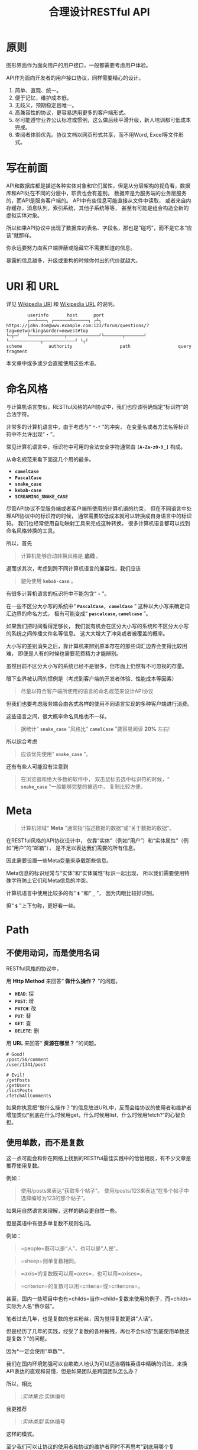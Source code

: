 #+title: 合理设计RESTful API
#+OPTIONS: ^:{}

* 原则
图形界面作为面向用户的用户接口，一般都需要考虑用户体验。

API作为面向开发者的用户接口协议，同样需要精心的设计。

1. 简单、直观、统一。
2. 便于记忆，维护成本低。
3. 无歧义，预期稳定且唯一。
4. 高兼容性的协议，更容易适用更多的客户端形式。
5. 尽可能遵守业界公认标准或惯例，这么做后续平滑升级，新人培训都可低成本完成。
6. 查阅者体验优先。协议文档以网页形式共享，而不用Word, Excel等文件形式。

* 写在前面
API和数据库都是描述各种实体对象和它们属性，但是从分层架构的视角看，数据库和API处在不同的分层中，职责也会有差别。
数据库是为服务端的业务层服务的，而API是服务客户端的。
API中有些信息可能直接从文件中读取，
或者来自内存缓存，消息队列，索引系统，其他子系统等等，
甚至有可能是组合构造全新的虚拟实体对象。

所以如果API协议中出现了数据库的表名、字段名，那也是“碰巧”，而不是它本“应该”就那样。

你永远要努力向客户端屏蔽或隐藏它不需要知道的信息。

暴露的信息越多，升级或重构的时候你付出的代价就越大。

* *URI* 和 *URL*
详见 [[https://en.wikipedia.org/wiki/Uniform_Resource_Identifier][Wikipedia URI]] 和 [[https://en.wikipedia.org/wiki/URL][Wikipedia URL]] 的说明。

#+begin_example
          userinfo       host      port
          ┌──┴───┐ ┌──────┴──────┐ ┌┴┐
  https://john.doe@www.example.com:123/forum/questions/?tag=networking&order=newest#top
  └─┬─┘   └─────────────┬────────────┘└───────┬───────┘ └────────────┬────────────┘ └┬┘
  scheme          authority                  path                  query           fragment
#+end_example

本文章中或多或少会直接使用这些术语。

* 命名风格
与计算机语言类似，RESTful风格的API协议中，我们也应该明确规定“标识符”的合法字符。

非常多的计算机语言中，由于考虑与“ ~*-*~ ”的冲突，
在变量名或者方法名等标识符中不允许出现“ *=-=* ”。

常见计算机语言中，标识符中可用的合法安全字符通常由 *=[A-Za-z0-9_]=* 构成。

从命名规范来看下面这几个用的最多。

- *=camelCase=*
- *=PascalCase=*
- *=snake_case=*
- *=kebab-case=*
- *=SCREAMING_SNAKE_CASE=*

尽管API协议不受服务端或者客户端所使用的计算机语的约束，
但在不同语言中处理API协议中的标识符的时候，
通常需要较低成本就可以转换成自身语言中的标识符。
我们也经常使用自动映射工具来完成这种转换。
很多计算机语言都可以找到命名风格转换的工具。

所以，首先

#+begin_quote
计算机能够自动转换风格是 *底线* 。
#+end_quote

退而求其次，考虑到跨不同计算机语言的兼容性，我们应该

#+begin_quote
避免使用 *=kebab-case=* 。
#+end_quote

有很多计算机语言的标识符中不能包含“ *=-=* ”。

在一些不区分大小写的系统中“ *=PascalCase, camelCase=* ”
这种以大小写来确定词汇边界的命名方式，
极有可能变成“ *=pascalcase=, =camelcase=* ”。

如果我们把时间看得足够长，
我们就有机会在区分大小写的系统和不区分大小写的系统之间传播文件名等信息。
这大大增大了冲突或者被覆盖的概率。

大小写的差别消失之后，靠计算机来辨别原本存在的那些词汇边界会变得比较困难，
即便是人有的时候也需要花费精力才能辨别。

虽然目前不区分大小写的系统已经不是很多，但市面上仍然有不可忽视的存量。

眼下业界被认同的惯例是（考虑到客户端的开发者体验、性能成本等因素）

#+begin_quote
尽量以符合客户端所使用的语言的命名规范来设计API协议
#+end_quote

但我们也要考虑服务端会由各式各样的使用不同语言实现的多种客户端进行消费。

这些语言之间，很大概率命名风格也不一样。

#+begin_quote
据统计“ *=snake_case=* ”风格比“ *=camelCase=* ”要容易阅读 *20%* 左右!
#+end_quote

所以综合考虑

#+begin_quote
应该优先使用“ *=snake_case=* ”。
#+end_quote

还有有些人可能没有注意到

#+begin_quote
在浏览器和绝大多数的软件中，
双击鼠标去选中标识符的时候，“ *=snake_case=* ”一般能够完整的被选中，
复制比较方便。
#+end_quote

* Meta
#+begin_quote
计算机领域“ *Meta* ”通常指“描述数据的数据”或“关于数据的数据”。
#+end_quote

在RESTful风格的API协议设计中，
仅靠“实体”（例如“用户”）和“实体属性”（例如“用户”的“邮箱”），
是不足以表达我们需要的所有信息。

因此需要设置一些Meta变量来承载那些信息。

Meta信息的标识经常与“实体”和“实体属性”标识一起出现，
所以我们需要使用特殊字符防止它们和Meta信息的冲突。

计算机语言中使用比较多的有“ *=$=* ”和“ *=_=* ”，
因为肉眼比较好识别。

但“ *=$=* ”上下匀称，更好看一些。

* Path
** 不使用动词，而是使用名词
RESTful风格的协议中，

用 *Http Method* 来回答“ *做什么操作？* ”的问题。

- *=HEAD=*: 探
- *=POST=*: 增
- *=PATCH=*: 改
- *=PUT=*: 替
- *=GET=*: 查
- *=DELETE=*: 删

用 *URL* 来回答“ *资源在哪里？* ”的问题。

#+begin_example
# Good!
/post/56/comment
/user/1341/post

# Evil!
/getPosts
/getUsers
/listPosts
/fetchAllComments
#+end_example

如果你执意把“做什么操作？”的信息放进URL中，反而会给协议的使用者和维护者增加类似“到底在什么时候用get，什么时候用list，什么时候用fetch?”的心智负担。

** 使用单数，而不是复数
:PROPERTIES:
:CUSTOM_ID: 使用单数而不是复数
:END:
这一点可能会和你在网络上找到的RESTful最佳实践中的恰恰相反，有不少文章是推荐使用复数。

例如：

#+begin_quote
使用/posts来表达“获取多个帖子”。
使用/posts/123来表达“在多个帖子中选择编号为123的那个帖子”。
#+end_quote

如果用自然语言来理解，这样的确会更自然一些。

但是英语中有很多单复数不规则名词。

例如：

#+begin_quote
=people=既可以是“人”，也可以是“人民”。
#+end_quote

#+begin_quote
=sheep=则单复数相同。
#+end_quote

#+begin_quote
=axis=的复数既可以用=axes=，也可以用=axises=。
#+end_quote

#+begin_quote
=criterion=的复数可以用=criteria=或=criterions=。
#+end_quote

甚至，国内一些项目中也有=childs=当作=child=复数来使用的例子，而=childs=实际为人名“蔡尔兹”。

笔者过去几年，也是复数的忠实粉丝，因为觉得复数更讲“人话”。

但是经历了几年的实践，经受了复数的各种摧残，再也不会纠结“到底使用单数还是复数？”的问题。

因为*一定会使用“单数”*。

我们在国内环境勉强可以自欺欺人地认为可以适当牺牲英语中精确的词法，来换API表达的直观和易懂，但是如果团队是跨国团队怎么办？

所以，相比

#+begin_quote
/:实体集合/:实体编号
#+end_quote

我更推荐

#+begin_quote
/:实体类型/:实体编号
#+end_quote

这样的模式。

至少我们可以让协议的使用者和协议的维护者同时不再思考“到底用哪个复数？”，"实体名到底会是什么？"的问题。

还有一个很重要的考虑点是，API协议用在两个系统之间的“接口层”，"稳定的预期"带来的收益绝不可忽视。

很多时候,

#+begin_quote
唯一即简单。
#+end_quote

#+begin_quote
应竭尽全力消除任何形式的歧义。
#+end_quote

在每个高度聚合的团队内部的应用代码中，其实无所谓使用单数还是复数，甚至使用中文或者拼音都问题不大。
因为不管我们在API协议中不管使用单数还是复数，实际处理业务的程序代码中，我们在变量名、方法名等标识符的命名上，
从“可读性”角度出发，永远无法做到“只使用单数”或者“只使用复数”。

但是，

#+begin_quote
无论如何，我们都不应该把自身系统中不合理的设计或者小圈子内产生的妥协传播到他系统中去。
#+end_quote

#+begin_src js
// Good!
/post/56/comment
/user/1341/post

// Bad!
/posts/56/comments
/users/1341/posts
#+end_src

** 一致的模式
:PROPERTIES:
:CUSTOM_ID: 一致的模式
:END:

#+begin_quote
/:实体类型/:实体编号/:实体类型/:实体编号...
#+end_quote

可以用如下URL的组织方式表达实体之间的关系。

#+begin_src js
// 下方URL都由相同的实体类型构成，但两个URL表达的含义是不一样的。
/tag/456/post // 从所有的标签中，找到编号为456的标签，并找到拥有该标签的所有帖子。
/post/123/tag // 从所有的帖子中，找到编号为123的帖子，并检索该帖子的所有标签。
#+end_src

我们每天都在使用的域名其实也是这种方式组织信息的。

只不过域名是从后到前缩小领域，URL是从前到后缩小领域。

#+begin_quote
news.baidu.com. 所有商业类型网站中的，百度公司的，新闻频道。
#+end_quote

希望上面这个域名语义拆解，对你有帮助。

** 不使用修饰词
:PROPERTIES:
:CUSTOM_ID: 不使用修饰词
:END:
不要对资源实体对象进行修饰描述。

如果没有这项限制，你很难阻止你的团队的成员在将来定义出postItems、postEntitis、commentObjects等千奇百怪的命名，最后导致你的团队成员们会花费大把的时间互相核对命名。

#+begin_src js
// Good!
/user // 所有用户
/tag // 所有标签

// Evil!
/userList // List是废话
/tagItems // Items是废话
#+end_src

* =Header=
:PROPERTIES:
:CUSTOM_ID: header
:END:
对于=HTTP=报文，=Header=本身即是=Meta=信息，例如=Authorization=,
,=Content-Type=, =User-Agent=等。

在=HTTP=协议中定义的标准=Header=之外，我们多少都需要自定义一些=Header=。

我们可以在[[https://www.iana.org/assignments/message-headers/message-headers.xml][IANA官方]]查看所有标准的=HTTP=头，以及目前被列为提案并有可能成为标准的头。

[[https://en.wikipedia.org/wiki/List_of_HTTP_header_fields][Wikipedia的List
of HTTP header fields]]也是比较好的参考资料。

** 关于“X-”开头的=Header=
:PROPERTIES:
:CUSTOM_ID: 关于x-开头的header
:END:
[[https://datatracker.ietf.org/doc/html/rfc6648][RFC6648]]中已明确废弃自定义=Header=以“X-”开头的推荐。

随着该RFC的普及，我们可以期待不会再产生似标准又非标准的“X-”开头的=Header=。

但是市面上已经有大量的软件使用了“X-”，它们成为了“事实上的标准”。

对于我们更重要的是，了解了这样的RFC产生的背景之后不再继续产生，同时又要克制地使用这些=Header=。

建议任何=RESTful API=协议文档中，单独维护该类型的自定义=Header=列表。

本文档中使用的“X-”开头的=Header=如下。

| Header        | 值                                                                                          | 含义                             |
|---------------+---------------------------------------------------------------------------------------------+----------------------------------|
| X-Total-Count | 大于等于0的整数                                                                             | 服务端查询到的满足条件的记录总数 |
| X-Request-Id  | [[https://en.wikipedia.org/wiki/Universally_unique_identifier#Version_4_(random)][UUID v4]] | 客户端单次请求的唯一标识         |

** =X-Total-Count=
:PROPERTIES:
:CUSTOM_ID: x-total-count
:END:
在客户端需要展示总记录个数，总页数等场景下，需要知道记录的总数。

通过=Response Header=中的=X-Total-Count=字段返回该信息。

#+begin_example
// X-Total-Count: 21
#+end_example

由于数据量很少，一次响应可以返回所有数据时，也可以通过“是否出现X-Total-Count字段”使客户端能够判断自己是否获取到所有数据。

** =X-Request-Id=
:PROPERTIES:
:CUSTOM_ID: x-request-id
:END:
客户端发起的每个请求的唯一标识。在大型系统中可以用来关联不同子系统之间的日志。监控及排查故障时大有用途。

#+begin_example
X-Request-Id: 83fbbb94-ae84-4853-bf6c-613a12bfaf32
#+end_example

* Query
:PROPERTIES:
:CUSTOM_ID: query
:END:
** URL Encode
:PROPERTIES:
:CUSTOM_ID: url-encode
:END:
严格来讲应该按照[[https://datatracker.ietf.org/doc/html/rfc3986][RFC
3986]]进行编码，具体规则可以参考[[https://en.wikipedia.org/wiki/Percent-encoding][URL
Encode]]。

但如果你记不住可以按照下面规则。

*"值"中如果出现英文字母和数字以外的其他字符，一律需要=URL Encode=。*

大多数Web框架都可以自动解码。

当前文章中，为了演示目的，不会一一进行=URL Encode=。

** 数组
:PROPERTIES:
:CUSTOM_ID: 数组
:END:
*使用=repeat=模式*

#+begin_example
/user?age=21&age=23&age=25
#+end_example

重复使用相同的字段指定不同的值来表示数组。

#+begin_quote
Why?
#+end_quote

该表达形式虽然不是最精炼的，但实际实践中问题较最少。

使用遵守[[https://datatracker.ietf.org/doc/html/rfc6570][URI Template -
rfc6570]]的工具编码解码时完美兼容。

其他理由见以下几例*不使用*格式。

*不使用=application/x-www-form-urlencoded=*

#+begin_example
/user?age[]=21&age[]=23&age[]=25
#+end_example

#+begin_quote
Why?
#+end_quote

现代主流浏览器端流行框架的解决方案中几乎全面放弃默认以该格式提交数据，而是建议让开发者使用=application/json=。

遵守=OpenAPI=标准的=Swagger=中也不支持该格式，见[[https://swagger.io/specification/#parameter-object][参数对象]]一节。
如果你希望团队的API协议通过=Swagger=等工具变成在线可查的文档，那坚决不要使用该格式。

*不使用=comma=模式*

#+begin_example
/user?age=21,23,25
#+end_example

#+begin_quote
Why?
#+end_quote

值部分可能会出现包含“,”逗号或“&”与号的内容。

虽然这部分可以通过=URL Encode=解决，但事情并没有那么简单。
包括=Spring=在内的诸多服务端Web框架为了开发者便利会自动=URL Decode=，服务端工程师会获取到有别于客户端意图的数据。
除非客户端和服务端工程师通过协商两次=URL Encode=来规避这个问题，但两次=URL Encode=在双方都会增加额外成本。
因为它们都需要特殊对待。

** 过滤 - 比较运算符
:PROPERTIES:
:CUSTOM_ID: 过滤---比较运算符
:END:
| 符号 | 含义                 |
|------+----------------------|
| =    | 等于                 |
| !=   | 不等于               |
| >=   | 大于等于             |
| <=   | 小于等于             |
| %=   | 模糊匹配（前缀匹配） |

#+begin_example
GET /user?age>=25&age<=31&job!=writer&sex=male&name%=Mike
#+end_example

#+begin_quote
为什么没有“大于，小于，前后模糊”等？
#+end_quote

网络上也确实能够找到利用例如“eq, ne, lt, le, gt,
ge”的保留字来描述“等于、不等于、小于、小于等于、大于、大于等于”的方案。

其实希望通过=query=参数构造这般复杂的查询条件时，你的查询条件很有可能变得进一步复杂，
以上列举的仅仅是比较运算符，除了这些，或许你还需要定义逻辑运算符或如“in”等关系运算符。

当问题域的确扩展到这个地步的时候，相比在=query=参数上做文章，实现适用于=query=的=DSL=可能更佳划算，但上升到=DSL=，我们就需要考虑它的完备性，甚至它有可能需要等价于=SQL=，定义是一方面，还需要解决解析层面的实现以及使用成本。如果你天真地相信其他工程师愿意学习和使用半成品的=DSL=，那么你极有可能低估了其他“工程师的洁癖和对通用标准的向往”。

#+begin_quote
在实际软件工程实践中，我们永远在利用有限的资源，去解决有限的问题，而不是不计代价地去解决所有的假想问题。
#+end_quote

如果你仍然纠结上方表格中“只有大于等于，没有大于”的问题，不妨试着用以下方法多定义几个=Meta=字段。

#+begin_example
?[ `$eq` | `$ne`| `$lt` | `$le` | `$gt` | `$ge` ].{field}={value}&...
#+end_example

例如

#+begin_example
GET /user?$gt.age=21&$ne.age=25&$lt.age<=31&$ne.job=writer&sex=male
#+end_example

** 排序 - =$sort=
:PROPERTIES:
:CUSTOM_ID: 排序---sort
:END:
| 参数    | 值                                                             |
|---------+----------------------------------------------------------------|
| =$sort= | 英文“=,=”分割，默认正序，英文“=-=”倒序。顺序影响排序结果。 |

#+begin_example
GET /user?$sort=-age,sex,-job
#+end_example

** 搜索 - =$keyword=
:PROPERTIES:
:CUSTOM_ID: 搜索---keyword
:END:
有一些检索场景是没有办法明确指定具体字段，甚至是实体资源类型。

例如，检索标题、摘要或者内容中包含某种关键词的所有帖子的场景。(无法事先知道匹配哪个字段)

#+begin_example
GET /post?$keyword=网络防火墙
#+end_example

再比如，检索包含某种关键词的所有多媒体（图像、音频、视频等）。（无法事先知道匹配哪个类型的实体）

#+begin_example
GET /media?$keyword=加菲猫
#+end_example

由于关键词也有可能包含特殊符号，因此希望支持数组时最好也使用[[#value_array][数组]]一节中的规则。

#+begin_example
GET /media?$keyword=加菲猫&$keyword=拉布拉多
#+end_example

正常来讲，这种场景一般是在服务端搜索引擎方案下完成分词和检索操作。

** 分页 - =$page=和=$count=（推荐）
:PROPERTIES:
:CUSTOM_ID: 分页---page和count推荐
:END:
| 参数     | 值     | 含义                   | 默认值   |
|----------+--------+------------------------+----------|
| =$page=  | 正整数 | 页码                   | 1        |
| =$count= | 正整数 | 单次可查询的最大记录数 | 协商确定 |

客户端未给定=$page=参数时，服务端按照默认值处理（必须）。

也可与客户端协商=$page=不可为空，如果为空以=400=的异常响应请求（可选）。

不管客户端是否给定=$count=，服务端无论如何都要设定合理的默认值（必须）。

=$count=的取值过大，会导致服务端处理的单个请求时内存占用过大，即使服务端能够处理，网络传输也有可能成为瓶颈点，或客户端无法处理。

服务端从技术实现上，也不应该假设所有客户端都是“合法的”客户端。

对于“合法的”客户端而言，一旦服务端确定下来该最大值，它就可以根据实际情况在不超过最大值的前提下灵活改变=$count=的取值。

目前由用户自己指定每页记录数的用户界面实现也比较常见。

出现该请求参数的组合时，服务端通常需要同时返回=X-Total-Count=。

** 分页 - =$offset=和=$limit=
:PROPERTIES:
:CUSTOM_ID: 分页---offset和limit
:END:
| 参数      | 值              | 含义                                           | 默认值   |
|-----------+-----------------+------------------------------------------------+----------|
| =$offset= | 大于等于0的整数 | 偏移量。表示本次被查询集合之前偏移多少个记录。 | 0        |
| =$limit=  | 正整数          | 单次可查询的最大记录数                         | 协商确定 |

该组合与=$page=和=$count=的组合完全等价，可相互无损转换。

区别只是相比=$page=和=$count=，没那么讲“人话”，但更偏向数据库的原始语义。

同样，需要同时返回=X-Total-Count=。

** 分页 - =$cursor=和=$count=
:PROPERTIES:
:CUSTOM_ID: 分页---cursor和count
:END:
| 参数                         | 值     | 含义                                 | 默认值           |
|------------------------------+--------+--------------------------------------+------------------|
| =$cursor=或=$cursor.{field}= | 正整数 | 上一次被查询集合最后一个记录的唯一键 | 无该参数，或为空 |
| =$count=或=$limit=           | 正整数 | 单次可查询的最大记录数               | 协商确定         |

在数据量过大的系统中，服务端极有可能无法根据请求中的查询条件向客户端返回=X-Total-Count=。

通常在使用关系型数据库的情况下，由于排序和获取子集的计算是数据库系统中完成，=X-Total-Count=的信息是需要多查询一次数据库才能获取到，并且是性能损耗非常大的操作。
这一看似简单的操作，在数据规模超过一定量级之后，从性能损耗和查询时长的角度来看，会变得不可能。

这样数据规模的系统，如果同时还具有数据更新非常活跃的特征，"某种特征的数据集合的精确总数"有可能是上百万、上千万甚至上亿为基础的数据以每秒数万、数十万个的速率发生变化的数值。

我们即便能够通过技术手段独立计算符合某种特征的数据集合不那么实时和精确的大小数值，把不同特征组合数及相应的技术成本放在一起考虑的的时候，很快会发现这样做明显是投入产出不成比例的亏本买卖。

在超过一定数量级之后，实时精确的“总数”，对用户也没有小数量级时那么有参考价值。

为了方便理解，在这里使用少量模拟的数据进行说明。

=$cursor=表示第二次查询的游标位置。

| =$cursor.id= | Id  | Name     | Age | Sex |
|--------------+-----+----------+-----+-----|
|              | 35  | XiaoMing | 36  | M   |
|              | 23  | ZhangSan | 33  | M   |
|              | 5   | LiSi     | 31  | M   |
|              | 27  | SunQi    | 31  | F   |
| -->          | 67  | ZhaoLiu  | 29  | M   |
|              | 17  | MeiMei   | 26  | F   |
|              | 29  | ZhengShi | 24  | M   |
|              | 31  | ZhouBa   | 24  | F   |
|              | 19  | WangWu   | 22  | F   |
|              | 41  | MeiMei   | 19  | F   |
| ...          | ... | ...      | ... | ... |

假设客户端为了获取以上集合，第一次查询通过如下参数请求，获取前5个。

#+begin_src sh
# 年龄倒序，性别正序（M-F），最多一次取5个。
/person?$sort=-age&$sort=sex&$count=5
# 该请求将查询到Id为35, 23, 5, 27, 67的记录。
#+end_src

客户端在首次查询之后，由于尚未获得游标之后记录的信息，也就是Id为17的记录以及之后的记录，
因此无法告知服务端下一次查询应该从Id为17的记录开始查询，只能告知服务端相同查询条件下，上一次查询游标截止的位置。

那么，第二次请求中客户端通过如下参数获得后续的数据集。

#+begin_src sh
/person?$sort=-age&$sort=sex&$count=5$cursor.id=67
#+end_src

这时，服务端根据排序规则和游标信息，可查询第二次查询对应的5条记录。

#+begin_src sql
SELECT t.*, c.*
FROM person t 
CROSS JOIN (SELECT * FROM person WHERE id = 67) c
WHERE (
    t.age < c.age
) OR (
    t.age = c.age AND t.sex < c.sex
) OR (
    t.age = c.age AND t.sex = t.sex AND t.id <= c.id
)
ORDER BY t.age DESC, t.sex DESC, t.id DESC
LIMIT 1, 5
#+end_src

如果数据集可以提供唯一ID，可以不为=$cursor=指定字段名。

#+begin_src sh
/person?$sort=-age&$sort=sex&$count=5$cursor=67
#+end_src

当数据集并不包含唯一ID字段时，我们不得不使用多个字段的组合来确定记录的“唯一键”，
这时我们无论如何都要向服务端提供构成“唯一键”的字段信息。

例如

#+begin_src sh
/person?$sort=-age&$sort=sex&$count=5$cursor.age=29&$cursor.sex=M&$cursor.name=ZhaoLiu
#+end_src

当然，这种情况下数据库查询语句也需要相应地进行修改。

所以，比较推荐=$cursor=始终以=$cursor.{字段名}=格式传递信息，保持一致性。

除此之外，在这种场景下，客户端如果有用户界面，那么它的分页查询的形式很有可能是点击“加载更多”按钮，或者滚动加载的形式。

这时，尽管客户端不再需要精确的=X-Total-Count=的信息，但仍然需要知道“是否有更多”。

虽然我们也可以允许例如=X-Has-More=这样的自定义头，但尽最大努力不增加非标准的自定义头的原则的角度，我们完全可以利用=X-Total-Count=头来达到相同的效果。

因为客户端只是想知道“是否有更多”，所以服务端和客户端完全可以协商，一旦有更多数据就保证响应头中的=X-Total-Count=大于0（例如1）或者大于=$count=值（例如=$count + 1=）来表达=X-Has-More=的含义。

* 状态码
:PROPERTIES:
:CUSTOM_ID: 状态码
:END:
[[https://tools.ietf.org/html/rfc2616][HTTP1.1]]一共定义了如下的状态码，总共41个。

| 系列 | 含义       | 取值范围 | 个数 |
|------+------------+----------+------|
| 1xx  | 信息       | 100-101  | 2个  |
| 2xx  | 成功       | 200-206  | 7个  |
| 3xx  | 重定向     | 300-307  | 8个  |
| 4xx  | 客户端错误 | 400-417  | 18个 |
| 5xx  | 服务端错误 | 500-505  | 6个  |

#+begin_quote
如果计划遵守http1.1协议,
最好不要使用422等其他协议规范中定义的状态吗，兼容性会得到最大保障。
#+end_quote

使用标准化的状态码你至少会在以下几个方面收益。

#+begin_quote
1. 业界通用标准是成本最低的沟通手段。
2. 程序设计上更容易进行抽象和分治，通过AOP等设计模式可以让代码更简洁。
3. 反应真实情况的WEB服务日志，让你的监控和统计会变的更加轻松愉快。
#+end_quote

大部分RESTful风格的API并不需要使用这么多的状态码。

WEB服务器或框架会帮助我们处理一部分，但不会处理全部，服务端和客户端多少都有一定的实现成本。

需要根据实际需求实现，也正因为不会在所有=Endpoint=上实现全部，所以一定需要协议说明文档。

比较常用的如下。

| Code | 默认返回文本       | 说明                                                                                            |
|------+--------------------+-------------------------------------------------------------------------------------------------|
| 200  | OK                 | 可以代表其他成功状态。                                                                          |
| 201  | Created            | 注意区分这个“创建成功”和下一个202的“提交成功”。                                                 |
| 202  | Accepted           | 异步或事件驱动方式的系统中非常有用。比如支付请求提交成功。                                      |
| 204  | No Content         | 除了删除，其他情况一般都应该返回Body。                                                          |
| 302  | Found              | 临时重定向，经常用来应对会话超时。但如果想遵守严格的http1.1协议，你应该使用307。                |
| 307  | Temporary Redirect | 见302                                                                                           |
| 304  | Not Modified       | 对于调用频率非常高，应用了服务端缓存技术的API来讲要使用此状态码告知客户端使用的是缓存中的数据。 |
| 400  | Bad Request        | 可以代表其他。见[[#异常][异常]]                                                                 |
| 401  | Unauthorized       | 身份验证未通过。                                                                                |
| 403  | Forbidden          | 权限验证未通过。                                                                                |
| 404  | Not found          | 请求的资源不存在。                                                                              |
| 409  | Conflict           | 资源冲突。                                                                                      |

永远不要在发生服务端异常的时候，假装没有发生服务端异常，用=2XX=,
=4XX=系列状态码响应客户端。

客户端自然拥有关于请求的所有知识，如果确实发生了客户端错误，用户结合客户端相应的提示知道如何“修正”这样的错误，或者客户端能够引导用户如何才能从“错误”中得到“解救”。
但如果在发生服务端异常的时候，响应了=2XX=，=4XX=，客户端由于不掌握关于服务端实现细节的知识，将会完全不知道该如何处理这样的异常。

客户端一般会直接面向终端用户，而用户并不关心服务端到底是数据库发生异常，还是机房之间的网络设备发生故障，还是文件系统已经达到存储上限。
即便客户端根据状态码在技术实现层面能够判断出大概，也只能给用户展示“服务繁忙”，"网络异常"等笼统的信息。
再则客户端程序代码中需要包含大量应付服务端实现细节的内容，本身也不符合“尽量向上一层屏蔽它所不关心的内部实现细节”的分层原则。
向客户端暴露过多能够猜测服务端实现细节的信息，从安全角度也存在隐患。

*永远不要返回5XX！这是向所有客户端广播“我的架构方案很糟糕！我的服务运维能力极差！”的行为。*

客户端是否实现友好的5XX的用户界面，不应该成为服务端是否可以返回5XX异常的判断条件。
这样的用户界面无论多么友好，它们终究是迫不得已的“应付”，客户端也好，用户也好，面对这种异常无论如何都无法自行解决。

网络、CPU、内存、磁盘天然哪个都有可能成为瓶颈和故障点。

我们应该通过充分了解自身服务的稳定性、性能瓶颈，完善监控和灾备方案，不断提升架构的健壮性来达到“不响应5XX”的目的，而不是“假装成功”，"甩锅"或“踢皮球”。

实事求是地响应5XX，实事求是地记录日志，在前期查缺补漏、完善监控，找到并加固整体系统的脆弱点有很重要的意义。

* 异常
:PROPERTIES:
:CUSTOM_ID: 异常
:END:
** 401 - 身份验证未通过
:PROPERTIES:
:CUSTOM_ID: 身份验证未通过
:END:
#+begin_example
Status Code: 401 Unauthorized
#+end_example

很多年前以网站多以服务端渲染为主，当Cookie或Session建立的会话失效时，会通过3XX响应重定向浏览器访问登录界面。

如今，越来越多的Web应用使用异步请求完成登录的操作，不再依赖服务端来完成此类重定向。
因为Javascript没有权限读取=3XX=响应中的=Location=，所以浏览器应用也无法使浏览器访问（浏览器地址栏变成）=Location=头中指定的地址。

同时，现代的Web前端应用多数都会使用前端路由，而不是服务端路由。
这意味着服务端不再需要，从分工和职责边界的角度来看，也不应掌握关于前端路由表相关的设计细节。

（前端路由表指的是浏览器地址栏中出现的地址的路由表，并非API地址的路由表）

在变更比较频繁的应用中，更是如此。
从服务端开发者的角度，始终及时维护时刻变化但自身又完全用不着的前端路由信息非常不合理。
从浏览器端开发者的角度，每次变更路由信息，都需要带上服务端的开发人员一起修改代码，也会大大降低开发效率。

因此，在使用的前端路由技术的Web应用中，如果条件允许，应尽可能把身份验证未通过时的=3XX=重定向的实现修改为=401=的响应。

如果创建会话（登陆）的API的地址为动态的，或者不希望前端应用代码中硬编码该地址，可以使用=Location=返回该地址。

#+begin_example
Status Code: 401 Unauthorized
Location: /login
#+end_example

** 403 - 权限验证未通过
:PROPERTIES:
:CUSTOM_ID: 权限验证未通过
:END:
#+begin_example
Status Code: 401 Unauthorized
#+end_example

- Authorize一般指对特定的资源授予权限的行为
- Authenticate一般指授予特定身份的行为

在一个系统中拥有某一种身份，不等同于对该系统中任何资源都有访问权限。

这像你是学生可以进入学校，可以进入教室，但是你不能到校长办公室自习。

相比=401=表示“身份验证”未通过，=403=的响应表示“身份验证”可能通过并且服务端也能够识别请求，但是因为权限不足拒绝客户端获取资源。

** 404 - 资源不存在
:PROPERTIES:
:CUSTOM_ID: 资源不存在
:END:
#+begin_example
Status Code: 404 Not Found
#+end_example

** 409 - 资源冲突
:PROPERTIES:
:CUSTOM_ID: 资源冲突
:END:
#+begin_example
Status Code: 409 Conflict
#+end_example

=PUT=原本用来完成“替换”的操作，但也有不少应用会用PUT来创建路径事先确定的对象（例如图片、视频、压缩文件等），这时如果资源已被创建，就会用=409=响应客户端，表示资源已存在无法覆盖。

除此之外，实体数据的多个字段构成“唯一键”的情况下，=POST=来创建新对象也有可能产生冲突，此时也可以使用=409=。

=409=响应时，一般是比较明确客户端可以通过变更部分请求内容重新请求来“修复”这样的冲突。

如果客户端仅靠=409=状态码来修正冲突，推荐使用400来响应，并且通过=Body=告知客户端冲突的原因或细节。

** 400 - 其他客户端异常
:PROPERTIES:
:CUSTOM_ID: 其他客户端异常
:END:
凡是需要具体内容才能够描述清楚的客户端异常应该都使用=400=响应，并且=Body=按照如下格式。

#+begin_example
{
    "code": "E611", // 可枚举的错误码，类型和值均可以通过协商定义
    "msg": "Form fields vailidation is failed.",
    "field": [ // 可选。描述出现异常的具体字段。
        {
            "key": ["password"], // 表示请求中字段位置的key(json)的数组
            "msg": "Password is too short."
        },
        {
            "key": ["mobile"],
            "msg": "The phone number you entered is not valid."
        }
        {
            "key": ["contact", "email"],
            "msg": "Email address can not be longger than {length} characters.",
            // 可选。通过这种方式可以与国际化方案结合，此时msg为msgid，客户端与服务端共享该msgid信息。
            "vars": {
                length: 100,
            }
        },
        {
            "key": ["contact", "email"], // 相同的key出现多个异常时，采用平铺方式而不是嵌套数组方式。
            "msg": "Email address can only contain {allowed}.",
            "vars": {
                allowed: "letters (a-z), numbers (0-9), and periods (.), and @",
            }
        },
    ]
}
#+end_example

* 版本化
:PROPERTIES:
:CUSTOM_ID: 版本化
:END:
使用[[https://semver.org/][Semantic Versioning]]。

版本化会为新旧并存、无损重构、平滑升级、请求分发、流量控制等创造很多便利条件，同时也为=API=的用户提供方便。

在=Path=中包含=MAJOR=位来表示协议架构或=Schema=层面的版本。

该版本为协议架构，而非应用程序的架构，程序架构升级和API协议结构并不是一回事。

例如，改变了身份验证、权限验证方式，废弃了一些用户已经在使用的=Header=，改变了=Body=的基本结构等向后不兼容的变更为协议架构层面。

这种改变的特点是会影响所有或者很大一部分既有的API调用，这时应该在另一个=MAJOR=版本路径上部署新的=API=。

#+begin_example
/rest/v1/...
/api/v3/...
#+end_example

在=Query=中用=$ver=参数指定完整版本，未包含时始终调用最新版本。

#+begin_example
/rest/v1/posts/123?$ver=v1.1.0
/rest/v1/posts/123?$ver=v1.1.5
#+end_example

* TODO
:PROPERTIES:
:CUSTOM_ID: todo
:END:
https://hanzhixing.gitbooks.io/better-restful-api-design/
